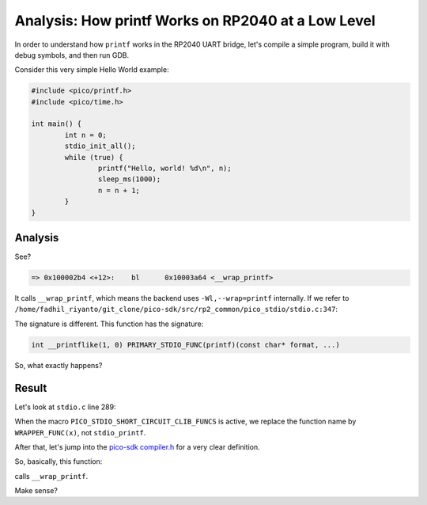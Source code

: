 Analysis: How printf Works on RP2040 at a Low Level
===================================================

In order to understand how ``printf`` works in the RP2040 UART bridge, let's compile a simple program, build it with debug symbols, and then run GDB.

Consider this very simple Hello World example:

.. code-block:: c

        #include <pico/printf.h>
        #include <pico/time.h>

        int main() {
                int n = 0;
                stdio_init_all();
                while (true) {
                        printf("Hello, world! %d\n", n);
                        sleep_ms(1000);
                        n = n + 1;
                }
        }

Analysis
--------

.. image:: ../_images/c9a172f5c6ce190e648f88df4af894d4d115b23d2128cad758833395f62d3f5e5d2ef9cb3dc4d695806f538fa26510bf6bc0da2b995b7fceeaff4899.png

See?

.. code-block:: c

        => 0x100002b4 <+12>:    bl      0x10003a64 <__wrap_printf>

It calls ``__wrap_printf``, which means the backend uses ``-Wl,--wrap=printf`` internally. If we refer to ``/home/fadhil_riyanto/git_clone/pico-sdk/src/rp2_common/pico_stdio/stdio.c:347``:

.. image:: ../_images/44f66f5c4e0c51a2c0b4bc3885079beb5de306725363b91ba2a38898bf59d0e76fe467ec3abf98eb4881aaf0ce408cf5ebd19b28747ef3720bb99107.png

The signature is different. This function has the signature:

.. code-block:: c

        int __printflike(1, 0) PRIMARY_STDIO_FUNC(printf)(const char* format, ...)

So, what exactly happens?

Result
------

Let's look at ``stdio.c`` line 289:

.. image:: ../_images/a00ffec057742b32cb76c8db0d3da75c299ceba49a218edf9d559fb31eb9ae029da9b798e2d255ca0af5754dcd7ac62929645ad3aa63155c62bf61a8.png

When the macro ``PICO_STDIO_SHORT_CIRCUIT_CLIB_FUNCS`` is active, we replace the function name by ``WRAPPER_FUNC(x)``, not ``stdio_printf``.

After that, let's jump into the `pico-sdk compiler.h <https://github.com/raspberrypi/pico-sdk/blob/9a4113fbbae65ee82d8cd6537963bc3d3b14bcca/src/rp2_common/pico_platform_compiler/include/pico/platform/compiler.h#L185>`_ for a very clear definition.

So, basically, this function:

.. image:: ../_images/b0dbbe24380b5411221dbffcf2cb8409180135d704b9ede610a1e8f3e032a9ce6071551b9c2628a7d85fec6dcb88aa3f8b529d15999cdf75570fdab8.png

calls ``__wrap_printf``.

Make sense?

